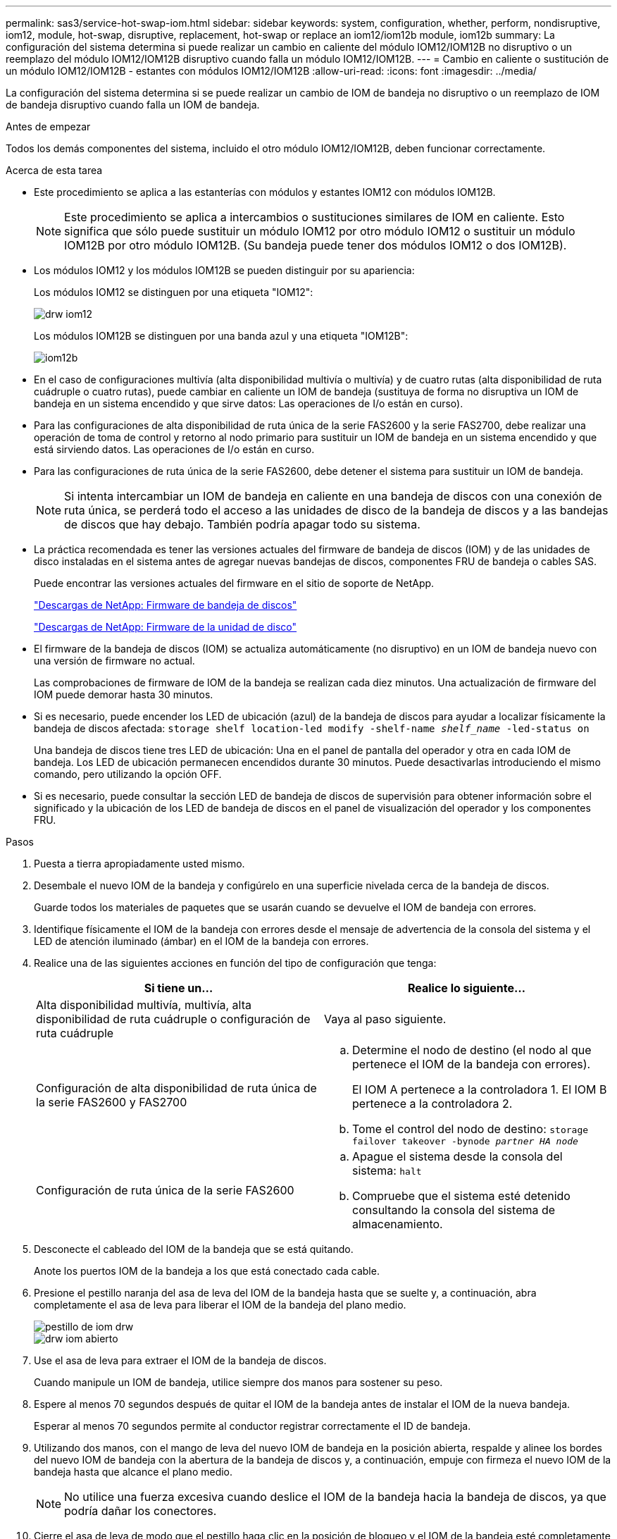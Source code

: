 ---
permalink: sas3/service-hot-swap-iom.html 
sidebar: sidebar 
keywords: system, configuration, whether, perform, nondisruptive, iom12, module, hot-swap, disruptive, replacement, hot-swap or replace an iom12/iom12b module, iom12b 
summary: La configuración del sistema determina si puede realizar un cambio en caliente del módulo IOM12/IOM12B no disruptivo o un reemplazo del módulo IOM12/IOM12B disruptivo cuando falla un módulo IOM12/IOM12B. 
---
= Cambio en caliente o sustitución de un módulo IOM12/IOM12B - estantes con módulos IOM12/IOM12B
:allow-uri-read: 
:icons: font
:imagesdir: ../media/


[role="lead"]
La configuración del sistema determina si se puede realizar un cambio de IOM de bandeja no disruptivo o un reemplazo de IOM de bandeja disruptivo cuando falla un IOM de bandeja.

.Antes de empezar
Todos los demás componentes del sistema, incluido el otro módulo IOM12/IOM12B, deben funcionar correctamente.

.Acerca de esta tarea
* Este procedimiento se aplica a las estanterías con módulos y estantes IOM12 con módulos IOM12B.
+

NOTE: Este procedimiento se aplica a intercambios o sustituciones similares de IOM en caliente. Esto significa que sólo puede sustituir un módulo IOM12 por otro módulo IOM12 o sustituir un módulo IOM12B por otro módulo IOM12B. (Su bandeja puede tener dos módulos IOM12 o dos IOM12B).

* Los módulos IOM12 y los módulos IOM12B se pueden distinguir por su apariencia:
+
Los módulos IOM12 se distinguen por una etiqueta "IOM12":

+
image::../media/drw_iom12.gif[drw iom12]

+
Los módulos IOM12B se distinguen por una banda azul y una etiqueta "IOM12B":

+
image::../media/iom12b.png[iom12b]

* En el caso de configuraciones multivía (alta disponibilidad multivía o multivía) y de cuatro rutas (alta disponibilidad de ruta cuádruple o cuatro rutas), puede cambiar en caliente un IOM de bandeja (sustituya de forma no disruptiva un IOM de bandeja en un sistema encendido y que sirve datos: Las operaciones de I/o están en curso).
* Para las configuraciones de alta disponibilidad de ruta única de la serie FAS2600 y la serie FAS2700, debe realizar una operación de toma de control y retorno al nodo primario para sustituir un IOM de bandeja en un sistema encendido y que está sirviendo datos. Las operaciones de I/o están en curso.
* Para las configuraciones de ruta única de la serie FAS2600, debe detener el sistema para sustituir un IOM de bandeja.
+

NOTE: Si intenta intercambiar un IOM de bandeja en caliente en una bandeja de discos con una conexión de ruta única, se perderá todo el acceso a las unidades de disco de la bandeja de discos y a las bandejas de discos que hay debajo. También podría apagar todo su sistema.

* La práctica recomendada es tener las versiones actuales del firmware de bandeja de discos (IOM) y de las unidades de disco instaladas en el sistema antes de agregar nuevas bandejas de discos, componentes FRU de bandeja o cables SAS.
+
Puede encontrar las versiones actuales del firmware en el sitio de soporte de NetApp.

+
https://mysupport.netapp.com/site/downloads/firmware/disk-shelf-firmware["Descargas de NetApp: Firmware de bandeja de discos"]

+
https://mysupport.netapp.com/site/downloads/firmware/disk-drive-firmware["Descargas de NetApp: Firmware de la unidad de disco"]

* El firmware de la bandeja de discos (IOM) se actualiza automáticamente (no disruptivo) en un IOM de bandeja nuevo con una versión de firmware no actual.
+
Las comprobaciones de firmware de IOM de la bandeja se realizan cada diez minutos. Una actualización de firmware del IOM puede demorar hasta 30 minutos.

* Si es necesario, puede encender los LED de ubicación (azul) de la bandeja de discos para ayudar a localizar físicamente la bandeja de discos afectada: `storage shelf location-led modify -shelf-name _shelf_name_ -led-status on`
+
Una bandeja de discos tiene tres LED de ubicación: Una en el panel de pantalla del operador y otra en cada IOM de bandeja. Los LED de ubicación permanecen encendidos durante 30 minutos. Puede desactivarlas introduciendo el mismo comando, pero utilizando la opción OFF.

* Si es necesario, puede consultar la sección LED de bandeja de discos de supervisión para obtener información sobre el significado y la ubicación de los LED de bandeja de discos en el panel de visualización del operador y los componentes FRU.


.Pasos
. Puesta a tierra apropiadamente usted mismo.
. Desembale el nuevo IOM de la bandeja y configúrelo en una superficie nivelada cerca de la bandeja de discos.
+
Guarde todos los materiales de paquetes que se usarán cuando se devuelve el IOM de bandeja con errores.

. Identifique físicamente el IOM de la bandeja con errores desde el mensaje de advertencia de la consola del sistema y el LED de atención iluminado (ámbar) en el IOM de la bandeja con errores.
. Realice una de las siguientes acciones en función del tipo de configuración que tenga:
+
[cols="2*"]
|===
| Si tiene un... | Realice lo siguiente... 


 a| 
Alta disponibilidad multivía, multivía, alta disponibilidad de ruta cuádruple o configuración de ruta cuádruple
 a| 
Vaya al paso siguiente.



 a| 
Configuración de alta disponibilidad de ruta única de la serie FAS2600 y FAS2700
 a| 
.. Determine el nodo de destino (el nodo al que pertenece el IOM de la bandeja con errores).
+
El IOM A pertenece a la controladora 1. El IOM B pertenece a la controladora 2.

.. Tome el control del nodo de destino: `storage failover takeover -bynode _partner HA node_`




 a| 
Configuración de ruta única de la serie FAS2600
 a| 
.. Apague el sistema desde la consola del sistema: `halt`
.. Compruebe que el sistema esté detenido consultando la consola del sistema de almacenamiento.


|===
. Desconecte el cableado del IOM de la bandeja que se está quitando.
+
Anote los puertos IOM de la bandeja a los que está conectado cada cable.

. Presione el pestillo naranja del asa de leva del IOM de la bandeja hasta que se suelte y, a continuación, abra completamente el asa de leva para liberar el IOM de la bandeja del plano medio.
+
image::../media/drw_iom_latch.png[pestillo de iom drw]

+
image::../media/drw_iom_open.png[drw iom abierto]

. Use el asa de leva para extraer el IOM de la bandeja de discos.
+
Cuando manipule un IOM de bandeja, utilice siempre dos manos para sostener su peso.

. Espere al menos 70 segundos después de quitar el IOM de la bandeja antes de instalar el IOM de la nueva bandeja.
+
Esperar al menos 70 segundos permite al conductor registrar correctamente el ID de bandeja.

. Utilizando dos manos, con el mango de leva del nuevo IOM de bandeja en la posición abierta, respalde y alinee los bordes del nuevo IOM de bandeja con la abertura de la bandeja de discos y, a continuación, empuje con firmeza el nuevo IOM de la bandeja hasta que alcance el plano medio.
+

NOTE: No utilice una fuerza excesiva cuando deslice el IOM de la bandeja hacia la bandeja de discos, ya que podría dañar los conectores.

. Cierre el asa de leva de modo que el pestillo haga clic en la posición de bloqueo y el IOM de la bandeja esté completamente asentado.
. Vuelva a conectar el cableado.
+
Los conectores de cable SAS están codificados; cuando están orientados correctamente a un puerto IOM, el conector hace clic en su lugar y el LED LNK del puerto IOM se ilumina en verde. Inserte un conector de cable SAS en un puerto IOM con la pestaña desplegable orientada hacia abajo (en la parte inferior del conector).

. Realice una de las siguientes acciones en función del tipo de configuración que tenga:
+
[cols="2*"]
|===
| Si tiene un... | Realice lo siguiente... 


 a| 
Alta disponibilidad multivía, multivía, alta disponibilidad de ruta cuádruple o configuración de ruta cuádruple
 a| 
Vaya al paso siguiente.



 a| 
Configuración de alta disponibilidad de ruta única de la serie FAS2600 y FAS2700
 a| 
Proporcione al nodo de destino: `storage failover giveback -fromnode partner_HA_node`



 a| 
Configuración de ruta única de la serie FAS2600
 a| 
Reinicie el sistema.

|===
. Compruebe que se hayan establecido los enlaces de puertos IOM de la bandeja.
+
Por cada puerto de módulo que ha cableado, el LED LNK (verde) se ilumina cuando uno o varios de los cuatro carriles SAS han establecido un enlace (con un adaptador o con otra bandeja de discos).

. Devuelva la pieza que ha fallado a NetApp, como se describe en las instrucciones de RMA que se suministran con el kit.
+
Póngase en contacto con el soporte técnico en https://mysupport.netapp.com/site/global/dashboard["Soporte de NetApp"], 888-463-8277 (Norteamérica), 00-800-44-638277 (Europa), o +800-800-80-800 (Asia/Pacífico) si necesita el número RMA o ayuda adicional con el procedimiento de reemplazo.


